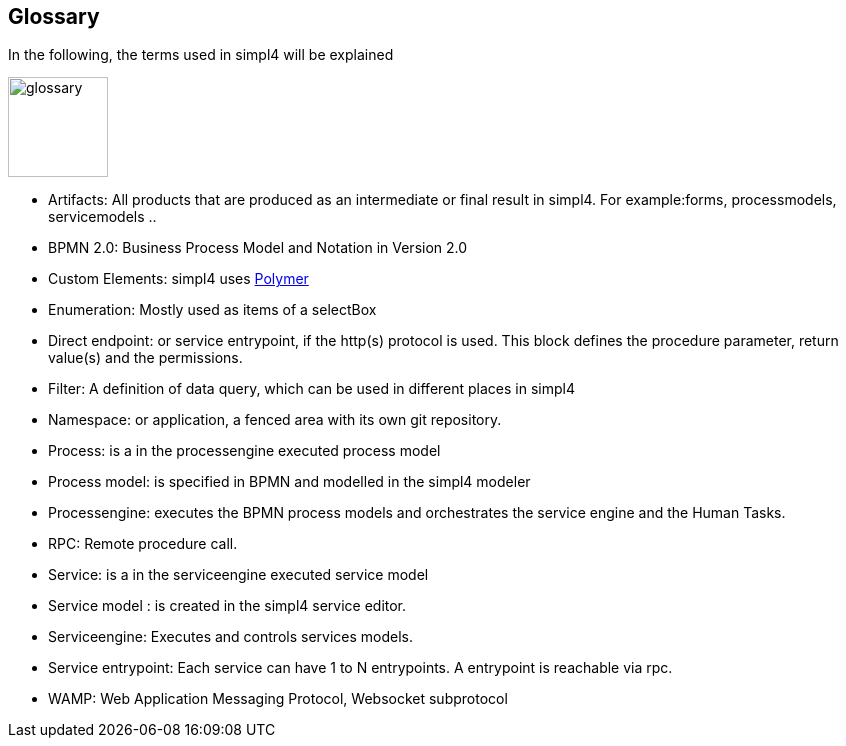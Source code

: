 :linkattrs:

== Glossary

In the following, the terms used in simpl4 will be explained

image:docu/images/glossary.svg[width=100]

* Artifacts:  All products that are produced as an intermediate or final result in simpl4. For example:forms, processmodels, servicemodels ..

* BPMN 2.0: Business Process Model and Notation in Version 2.0

* Custom Elements: simpl4 uses link:https://www.polymer-project.org/1.0/[Polymer,window="_blank"] 

* Enumeration: Mostly used as items of a selectBox

* Direct endpoint: or service entrypoint, if the http(s) protocol is used. This block defines the procedure parameter, return value(s) and the permissions.

* Filter: A definition of data query, which can be used in different places in simpl4

* Namespace: or application, a fenced area with its own git repository.

* Process: is a in the processengine executed process model

* Process model: is specified in BPMN and modelled in the simpl4 modeler

* Processengine: executes the BPMN process models and orchestrates the service engine and the Human Tasks.

* RPC: Remote procedure call.

* Service: is a in the serviceengine executed service model

* Service model :  is created in the simpl4 service editor.

* Serviceengine: Executes and controls services models.

* Service entrypoint: Each service can have 1 to N entrypoints. A entrypoint is reachable via rpc.

* WAMP: Web Application Messaging Protocol, Websocket subprotocol

